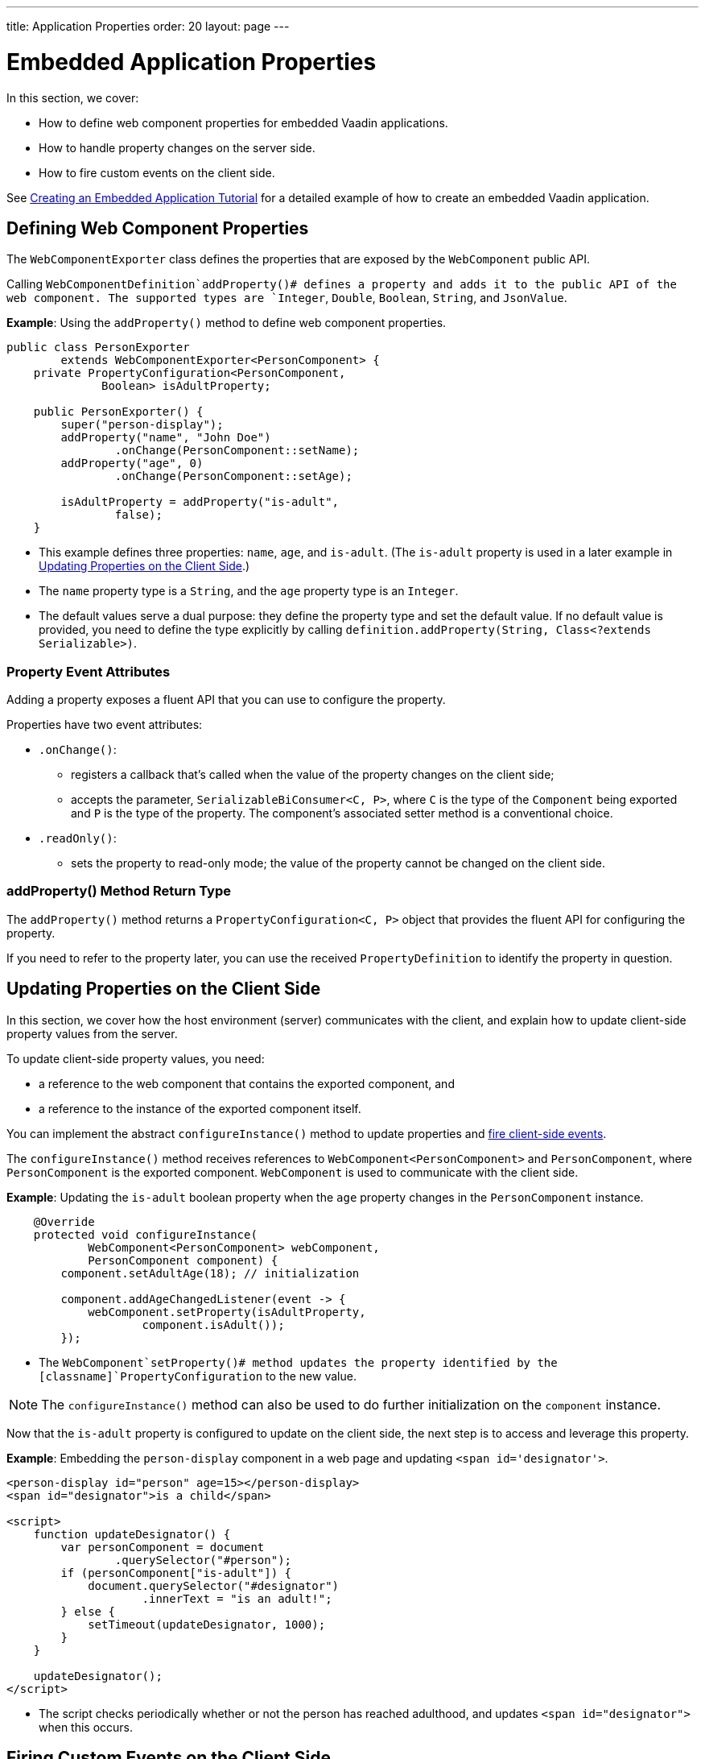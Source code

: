 ---
title: Application Properties
order: 20
layout: page
---

= Embedded Application Properties

In this section, we cover:

* How to define web component properties for embedded Vaadin applications.
* How to handle property changes on the server side.
* How to fire custom events on the client side.

See <<exporter#,Creating an Embedded Application Tutorial>> for a detailed example of how to create an embedded Vaadin application.

== Defining Web Component Properties

The [classname]`WebComponentExporter` class defines the properties that are exposed by the [classname]`WebComponent` public API.

Calling [methodname]`WebComponentDefinition`addProperty()# defines a property and adds it to the public API of the web component.
The supported types are `Integer`, `Double`, `Boolean`, `String`, and `JsonValue`.

*Example*: Using the [methodname]`addProperty()` method to define web component properties.

[source,java]
----
public class PersonExporter
        extends WebComponentExporter<PersonComponent> {
    private PropertyConfiguration<PersonComponent,
              Boolean> isAdultProperty;

    public PersonExporter() {
        super("person-display");
        addProperty("name", "John Doe")
                .onChange(PersonComponent::setName);
        addProperty("age", 0)
                .onChange(PersonComponent::setAge);

        isAdultProperty = addProperty("is-adult",
                false);
    }
----
* This example defines three properties: `name`, `age`, and `is-adult`.
(The `is-adult` property is used in a later example in <<Updating Properties on the Client Side>>.)
* The `name` property type is a `String`, and the `age` property type is an `Integer`.
* The default values serve a dual purpose: they define the property type and set the default value.
If no default value is provided, you need to define the type explicitly by calling [methodname]`definition.addProperty(String, Class<?extends Serializable>)`.

=== Property Event Attributes

Adding a property exposes a fluent API that you can use to configure the property.

Properties have two event attributes:

* [methodname]`.onChange()`:
** registers a callback that's called when the value of the property changes on the client side;
** accepts the parameter, `SerializableBiConsumer<C, P>`, where `C` is the type of the [classname]`Component` being exported and `P` is the type of the property.
The component's associated setter method is a conventional choice.
* [methodname]`.readOnly()`:
** sets the property to read-only mode; the value of the property cannot be changed on the client side.

pass:[<!-- vale Vaadin.Headings = NO -->]

=== addProperty() Method Return Type

pass:[<!-- vale Vaadin.Headings = YES -->]

The [methodname]`addProperty()` method returns a [classname]`PropertyConfiguration<C, P>` object that provides the fluent API for configuring the property.

If you need to refer to the property later, you can use the received [classname]`PropertyDefinition` to identify the property in question.


== Updating Properties on the Client Side

In this section, we cover how the host environment (server) communicates with the client, and explain how to update client-side property values from the server.

To update client-side property values, you need:

* a reference to the web component that contains the exported component, and
* a reference to the instance of the exported component itself.

You can implement the abstract [methodname]`configureInstance()` method to update properties and <<firing-custom-events-on-the-client-side,fire client-side events>>.

The [methodname]`configureInstance()` method receives references to [classname]`WebComponent<PersonComponent>` and [classname]`PersonComponent`, where [classname]`PersonComponent` is the exported component.
[classname]`WebComponent` is used to communicate with the client side.

*Example*: Updating the `is-adult` boolean property when the `age` property changes in the [classname]`PersonComponent` instance.


[source,java]
----
    @Override
    protected void configureInstance(
            WebComponent<PersonComponent> webComponent,
            PersonComponent component) {
        component.setAdultAge(18); // initialization

        component.addAgeChangedListener(event -> {
            webComponent.setProperty(isAdultProperty,
                    component.isAdult());
        });
----

* The [methodname]`WebComponent`setProperty()# method updates the property identified by the [classname]`PropertyConfiguration` to the new value.

[NOTE]
The [methodname]`configureInstance()` method can also be used to do further initialization on the [classname]`component` instance.

Now that the `is-adult` property is configured to update on the client side, the next step is to access and leverage this property.

*Example*: Embedding the `person-display` component in a web page and updating `<span id='designator'>`.


[source,html]
----
<person-display id="person" age=15></person-display>
<span id="designator">is a child</span>

<script>
    function updateDesignator() {
        var personComponent = document
                .querySelector("#person");
        if (personComponent["is-adult"]) {
            document.querySelector("#designator")
                    .innerText = "is an adult!";
        } else {
            setTimeout(updateDesignator, 1000);
        }
    }

    updateDesignator();
</script>
----
* The script checks periodically whether or not the person has reached adulthood, and updates `<span id="designator">` when this occurs.

== Firing Custom Events on the Client Side

A [classname]`WebComponent` instance can also be used to fire custom events on the client side.

You can use the [methodname]`webComponent`fireEvent()# method to fire events for given parameters.

*Example*: Using the [methodname]`webComponent`fireEvent()# method to fire the `"retirement-age-reached"` event.

[source,java]
----
        component.addAgeChangedListener(event -> {
            if (event.getAge() > 65) {
                webComponent.fireEvent(
                        "retirement-age-reached");
            }
        });
    }
}
----

* This example uses custom logic and a custom event; if a person's age reaches 66 or more, an event of type `"retirement-age-reached"` is fired on the client side.

The [methodname]`fireEvent()` method has three variants:

* [methodname]`fireEvent(String)`
* [methodname]`fireEvent(String, JsonValue)`
* [methodname]`fireEvent(String, JsonValue, EventOptions)`

The parameters are:

* `String`: the name or `type` of the event;
* `JsonValue`: a custom JSON object set as the value of the `detail` key in the client-side event;
* `EventOptions`: to configure the `bubbles`, `cancelable`, and `composed` event options.

See https://developer.mozilla.org/en-US/docs/Web/API/CustomEvent[CustomEvent] in the MDN documentation for more information about these parameters.


The final step is to update the `<span>` tag with the event results.

*Example*: updating `<span id="designator">` with the `"retirement-age-reached"` event result.

[source,html]
----
<person-display id="person" age=15></person-display>
<span id="designator">is a child</span>

<script>
    var personComponent = document
            .querySelector("#person");

    personComponent.addEventListener(
            "retirement-age-reached", function(event) {
        document.querySelector("#designator")
                .innerText = "is allowed to retire!";
    });
</script>
----


[.discussion-id]
B05162A1-925B-49C2-8550-E1FC8CDCC19D
